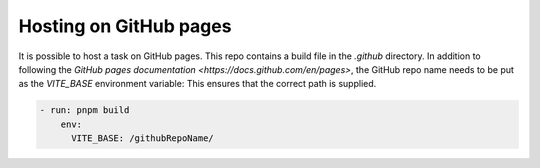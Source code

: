 Hosting on GitHub pages
===================================

It is possible to host a task on GitHub pages. This repo contains a build file in the `.github` directory.
In addition to following the `GitHub pages documentation <https://docs.github.com/en/pages>`, the GitHub repo name needs to be put as the `VITE_BASE` environment variable: 
This ensures that the correct path is supplied.

.. code-block:: yaml 

  - run: pnpm build
      env:
        VITE_BASE: /githubRepoName/


